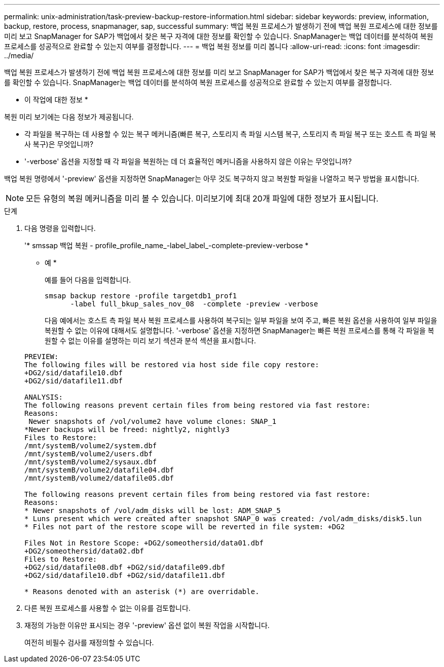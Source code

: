 ---
permalink: unix-administration/task-preview-backup-restore-information.html 
sidebar: sidebar 
keywords: preview, information, backup, restore, process, snapmanager, sap, successful 
summary: 백업 복원 프로세스가 발생하기 전에 백업 복원 프로세스에 대한 정보를 미리 보고 SnapManager for SAP가 백업에서 찾은 복구 자격에 대한 정보를 확인할 수 있습니다. SnapManager는 백업 데이터를 분석하여 복원 프로세스를 성공적으로 완료할 수 있는지 여부를 결정합니다. 
---
= 백업 복원 정보를 미리 봅니다
:allow-uri-read: 
:icons: font
:imagesdir: ../media/


[role="lead"]
백업 복원 프로세스가 발생하기 전에 백업 복원 프로세스에 대한 정보를 미리 보고 SnapManager for SAP가 백업에서 찾은 복구 자격에 대한 정보를 확인할 수 있습니다. SnapManager는 백업 데이터를 분석하여 복원 프로세스를 성공적으로 완료할 수 있는지 여부를 결정합니다.

* 이 작업에 대한 정보 *

복원 미리 보기에는 다음 정보가 제공됩니다.

* 각 파일을 복구하는 데 사용할 수 있는 복구 메커니즘(빠른 복구, 스토리지 측 파일 시스템 복구, 스토리지 측 파일 복구 또는 호스트 측 파일 복사 복구)은 무엇입니까?
* '-verbose' 옵션을 지정할 때 각 파일을 복원하는 데 더 효율적인 메커니즘을 사용하지 않은 이유는 무엇입니까?


백업 복원 명령에서 '-preview' 옵션을 지정하면 SnapManager는 아무 것도 복구하지 않고 복원할 파일을 나열하고 복구 방법을 표시합니다.


NOTE: 모든 유형의 복원 메커니즘을 미리 볼 수 있습니다. 미리보기에 최대 20개 파일에 대한 정보가 표시됩니다.

.단계
. 다음 명령을 입력합니다.
+
'* smssap 백업 복원 - profile_profile_name_-label_label_-complete-preview-verbose *

+
* 예 *

+
예를 들어 다음을 입력합니다.

+
[listing]
----
smsap backup restore -profile targetdb1_prof1
      -label full_bkup_sales_nov_08  -complete -preview -verbose
----
+
다음 예에서는 호스트 측 파일 복사 복원 프로세스를 사용하여 복구되는 일부 파일을 보여 주고, 빠른 복원 옵션을 사용하여 일부 파일을 복원할 수 없는 이유에 대해서도 설명합니다. '-verbose' 옵션을 지정하면 SnapManager는 빠른 복원 프로세스를 통해 각 파일을 복원할 수 없는 이유를 설명하는 미리 보기 섹션과 분석 섹션을 표시합니다.

+
[listing]
----
PREVIEW:
The following files will be restored via host side file copy restore:
+DG2/sid/datafile10.dbf
+DG2/sid/datafile11.dbf

ANALYSIS:
The following reasons prevent certain files from being restored via fast restore:
Reasons:
 Newer snapshots of /vol/volume2 have volume clones: SNAP_1
*Newer backups will be freed: nightly2, nightly3
Files to Restore:
/mnt/systemB/volume2/system.dbf
/mnt/systemB/volume2/users.dbf
/mnt/systemB/volume2/sysaux.dbf
/mnt/systemB/volume2/datafile04.dbf
/mnt/systemB/volume2/datafile05.dbf

The following reasons prevent certain files from being restored via fast restore:
Reasons:
* Newer snapshots of /vol/adm_disks will be lost: ADM_SNAP_5
* Luns present which were created after snapshot SNAP_0 was created: /vol/adm_disks/disk5.lun
* Files not part of the restore scope will be reverted in file system: +DG2

Files Not in Restore Scope: +DG2/someothersid/data01.dbf
+DG2/someothersid/data02.dbf
Files to Restore:
+DG2/sid/datafile08.dbf +DG2/sid/datafile09.dbf
+DG2/sid/datafile10.dbf +DG2/sid/datafile11.dbf

* Reasons denoted with an asterisk (*) are overridable.
----
. 다른 복원 프로세스를 사용할 수 없는 이유를 검토합니다.
. 재정의 가능한 이유만 표시되는 경우 '-preview' 옵션 없이 복원 작업을 시작합니다.
+
여전히 비필수 검사를 재정의할 수 있습니다.


